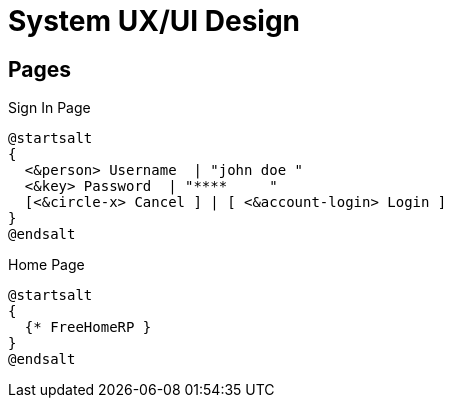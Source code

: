 = System UX/UI Design

== Pages

.Sign In Page
[plantuml]
....
@startsalt
{
  <&person> Username  | "john doe "
  <&key> Password  | "****     "
  [<&circle-x> Cancel ] | [ <&account-login> Login ]
}
@endsalt
....

.Home Page
[plantuml]
....
@startsalt
{
  {* FreeHomeRP }
}
@endsalt
....
